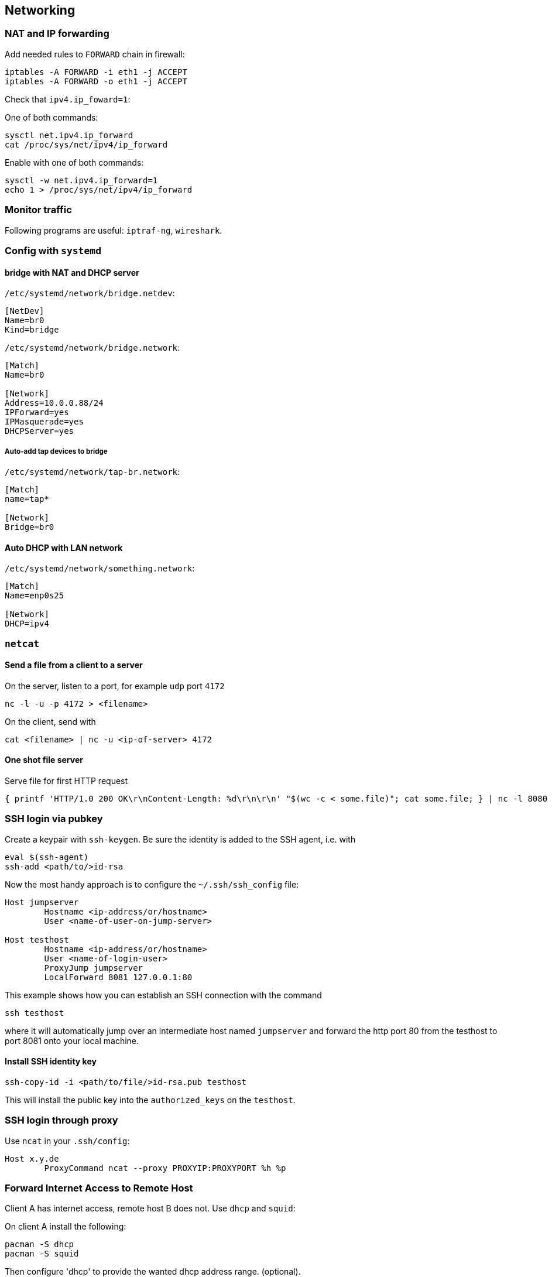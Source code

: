 == Networking

=== NAT and IP forwarding

Add needed rules to `FORWARD` chain in firewall:

[source,bash]
----
iptables -A FORWARD -i eth1 -j ACCEPT
iptables -A FORWARD -o eth1 -j ACCEPT
----

Check that `ipv4.ip_foward=1`:

One of both commands:

[source,bash]
----
sysctl net.ipv4.ip_forward
cat /proc/sys/net/ipv4/ip_forward
----

Enable with one of both commands:

[source,bash]
----
sysctl -w net.ipv4.ip_forward=1
echo 1 > /proc/sys/net/ipv4/ip_forward
----

=== Monitor traffic

Following programs are useful: `iptraf-ng`, `wireshark`.

=== Config with `systemd`

==== bridge with NAT and DHCP server

`/etc/systemd/network/bridge.netdev`:

[source,systemd]
----
[NetDev]
Name=br0
Kind=bridge
----

`/etc/systemd/network/bridge.network`:

[source,systemd]
----
[Match]
Name=br0

[Network]
Address=10.0.0.88/24
IPForward=yes
IPMasquerade=yes
DHCPServer=yes
----

===== Auto-add tap devices to bridge

`/etc/systemd/network/tap-br.network`:

[source,systemd]
----
[Match]
name=tap*

[Network]
Bridge=br0
----

==== Auto DHCP with LAN network

`/etc/systemd/network/something.network`:

[source,systemd]
----
[Match]
Name=enp0s25

[Network]
DHCP=ipv4
----

=== `netcat`

==== Send a file from a client to a server

On the server, listen to a port, for example `udp` port `4172`

[source,bash]
----
nc -l -u -p 4172 > <filename>
----

On the client, send with

[source,bash]
----
cat <filename> | nc -u <ip-of-server> 4172
----

==== One shot file server

Serve file for first HTTP request

[source,bash]
----
{ printf 'HTTP/1.0 200 OK\r\nContent-Length: %d\r\n\r\n' "$(wc -c < some.file)"; cat some.file; } | nc -l 8080
----

=== SSH login via pubkey

Create a keypair with `ssh-keygen`. Be sure the identity is added to the SSH agent, i.e. with

[source,bash]
----
eval $(ssh-agent)
ssh-add <path/to/>id-rsa
----

Now the most handy approach is to configure the `~/.ssh/ssh_config` file:

[source,bash]
----
Host jumpserver
	Hostname <ip-address/or/hostname>
	User <name-of-user-on-jump-server>

Host testhost
	Hostname <ip-address/or/hostname>
	User <name-of-login-user>
	ProxyJump jumpserver
	LocalForward 8081 127.0.0.1:80
----

This example shows how you can establish an SSH connection with the command

[source,bash]
----
ssh testhost
----

where it will automatically jump over an intermediate host named `jumpserver` and forward the http port 80 from the testhost to port 8081 onto your local machine.

==== Install SSH identity key

[source,bash]
----
ssh-copy-id -i <path/to/file/>id-rsa.pub testhost
----

This will install the public key into the `authorized_keys` on the `testhost`.

=== SSH login through proxy

Use `ncat` in your `.ssh/config`:

[source]
----
Host x.y.de
	ProxyCommand ncat --proxy PROXYIP:PROXYPORT %h %p
----


=== Forward Internet Access to Remote Host

Client A has internet access, remote host B does not.
Use `dhcp` and `squid`:


On client A install the following:

[source,bash]
----
pacman -S dhcp
pacman -S squid
----

Then configure 'dhcp' to provide the wanted dhcp address range. (optional).

Make sure you have the following in `/etc/squid/squid.conf':

[source]
----
http_access allow all
----

or what you prefer.

Then, with `squid` running, connect with the following to host B:

[source,bash]
----
ssh -R 3129:localhost:3128 user@HostB
----


Add the following to `/etc/environment`:

[source,bash]
----
export http_proxy=http://127.0.0.1:3129
export https_proxy=http://127.0.0.1:3129
----

After a

[source,bash]
----
source /etc/environment
----

you should have internet access.

